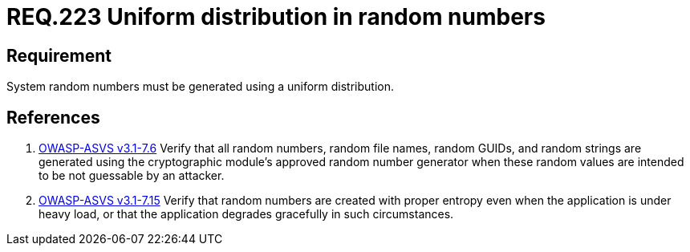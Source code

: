 :slug: rules/223/
:category: rules
:description: This document contains the details of the security requirements related to definition and management of random numbers in the application and system. This requirement establishes the importance of generating random numbers using a uniform distribution.
:keywords: Requirement, Security, Random, Numbers, Distribution, System
:rules: yes
:translate: rules/223/

= REQ.223 Uniform distribution in random numbers

== Requirement

System random numbers must be generated
using a uniform distribution.

== References

. [[r1]] link:https://www.owasp.org/index.php/ASVS_V7_Cryptography[+OWASP-ASVS v3.1-7.6+]
Verify that all random numbers, random file names, random GUIDs,
and random strings are generated using the cryptographic module’s
approved random number generator
when these random values are intended to be not guessable by an attacker.

. [[r2]] link:https://www.owasp.org/index.php/ASVS_V7_Cryptography[+OWASP-ASVS v3.1-7.15+]
Verify that random numbers are created with proper entropy
even when the application is under heavy load,
or that the application degrades gracefully in such circumstances.
